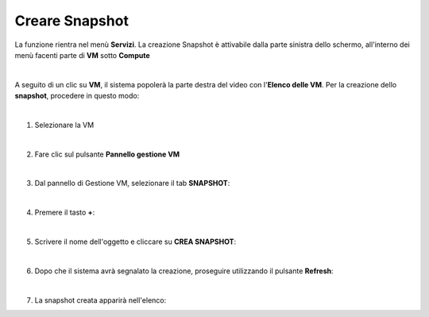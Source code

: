 
**Creare Snapshot**
===================

La funzione rientra nel menù **Servizi**. La creazione Snapshot è attivabile dalla parte 
sinistra dello schermo, all'interno dei menù facenti parte di **VM** sotto **Compute**

.. image:: img/VM_innesco_crea.png

|    

A seguito di un clic su **VM**, il sistema popolerà la
parte destra del video con l'**Elenco delle VM**.
Per la creazione dello **snapshot**, procedere in questo modo:

|

1. Selezionare la VM

.. image:: img/Snap_elenco_vm.png

|

2. Fare clic sul pulsante **Pannello gestione VM**

.. image:: img/Pulsante_dettagli.png

|

3. Dal pannello di Gestione VM, selezionare il tab **SNAPSHOT**:

.. image:: img/11.7_snapTab.png

|

4. Premere il tasto **+**:

.. image:: img/Add_VM.png

|

5. Scrivere il nome dell'oggetto e cliccare su  **CREA SNAPSHOT**:

.. image:: img/Snap_Indica_nome.png

|

6. Dopo che il sistema avrà segnalato la creazione, proseguire utilizzando il pulsante  **Refresh**:

.. image:: img/Pulsante_refresh.png 

|

7. La snapshot creata apparirà nell'elenco:

.. image:: img/11.7_snapOK.png
